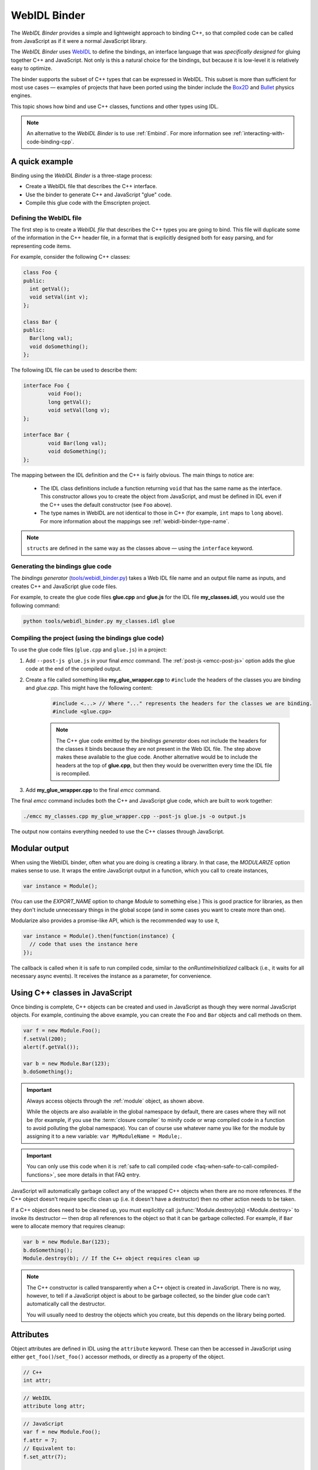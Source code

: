 .. _WebIDL-Binder:

=============
WebIDL Binder
=============

The *WebIDL Binder* provides a simple and lightweight approach to binding C++, so that compiled code can be called from JavaScript as if it were a normal JavaScript library. 

The *WebIDL Binder* uses `WebIDL <http://www.w3.org/TR/WebIDL/>`_ to define the bindings, an interface language that was *specifically designed* for gluing together C++ and JavaScript. Not only is this a natural choice for the bindings, but because it is low-level it is relatively easy to optimize.

The binder supports the subset of C++ types that can be expressed in WebIDL. This subset is more than sufficient for most use cases — examples of projects that have been ported using the binder include the `Box2D <https://github.com/kripken/box2d.js/#box2djs>`_ and `Bullet <https://github.com/kripken/ammo.js/#ammojs>`_ physics engines.

This topic shows how bind and use C++ classes, functions and other types using IDL.

.. note:: An alternative to the *WebIDL Binder* is to use :ref:`Embind`. For more information see :ref:`interacting-with-code-binding-cpp`.


A quick example
===============	

Binding using the *WebIDL Binder* is a three-stage process: 

- Create a WebIDL file that describes the C++ interface.
- Use the binder to generate C++ and JavaScript "glue" code.
- Compile this glue code with the Emscripten project. 


Defining the WebIDL file 
------------------------

The first step is to create a *WebIDL file* that describes the C++ types you are going to bind. This file will duplicate some of the information in the C++ header file, in a format that is explicitly designed both for easy parsing, and for representing code items.

For example, consider the following C++ classes:

.. code-block:: cpp

	class Foo {
	public:
	  int getVal();
	  void setVal(int v);
	};

	class Bar {
	public:
	  Bar(long val);
	  void doSomething();
	};

The following IDL file can be used to describe them:

.. code-block:: idl

	interface Foo {
		void Foo();
		long getVal();
		void setVal(long v);
	};

	interface Bar {
		void Bar(long val);
		void doSomething();
	};

The mapping between the IDL definition and the C++ is fairly obvious. The main things to notice are:

	- The IDL class definitions include a function returning ``void`` that has the same name as the interface. This constructor allows you to create the object from JavaScript, and must be defined in IDL even if the C++ uses the default constructor (see ``Foo`` above). 
	- The type names in WebIDL are not identical to those in C++ (for example, ``int`` maps to ``long`` above). For more information about the mappings see :ref:`webidl-binder-type-name`.

.. note:: ``structs`` are defined in the same way as the classes above — using the ``interface`` keyword.

Generating the bindings glue code
---------------------------------

The *bindings generator* (`tools/webidl_binder.py <https://github.com/kripken/emscripten/blob/master/tools/webidl_binder.py>`_) takes a Web IDL file name and an output file name as inputs, and creates C++ and JavaScript glue code files.

For example, to create the glue code files **glue.cpp** and **glue.js** for the IDL file **my_classes.idl**, you would use the following command:

.. code-block:: bash

    python tools/webidl_binder.py my_classes.idl glue



Compiling the project (using the bindings glue code)
----------------------------------------------------

To use the glue code files (``glue.cpp`` and ``glue.js``) in a project:

#. Add ``--post-js glue.js`` in your final *emcc* command. The :ref:`post-js <emcc-post-js>` option adds the glue code at the end of the compiled output.
#. Create a file called something like **my_glue_wrapper.cpp** to ``#include`` the headers of the classes you are binding and *glue.cpp*. This might have the following content:

	.. code-block:: cpp

		#include <...> // Where "..." represents the headers for the classes we are binding. 
		#include <glue.cpp>

	.. note:: The C++ glue code emitted by the *bindings generator* does not include the headers for the classes it binds because they are not present in the Web IDL file. The step above makes these available to the glue code. Another alternative would be to include the headers at the top of **glue.cpp**, but then they would be overwritten every time the IDL file is recompiled.
	
#. Add **my_glue_wrapper.cpp** to the final *emcc* command.


The final *emcc* command includes both the C++ and JavaScript glue code, which are built to work together:

.. code-block:: bash

	./emcc my_classes.cpp my_glue_wrapper.cpp --post-js glue.js -o output.js

The output now contains everything needed to use the C++ classes through JavaScript.


Modular output
==============

When using the WebIDL binder, often what you are doing is creating a library. In that
case, the `MODULARIZE` option makes sense to use. It wraps the entire JavaScript output
in a function, which you call to create instances,

.. code-block:: javascript

	var instance = Module();

(You can use the `EXPORT_NAME` option to change `Module` to something else.) This is
good practice for libraries, as then they don't include unnecessary things in the
global scope (and in some cases you want to create more than one).

Modularize also provides a promise-like API, which is the recommended way to use it,

.. code-block:: javascript

	var instance = Module().then(function(instance) {
	  // code that uses the instance here
	});

The callback is called when it is safe to run compiled code, similar
to the `onRuntimeInitialized` callback (i.e., it waits for all
necessary async events). It receives the instance as a parameter,
for convenience.


Using C++ classes in JavaScript
================================	

Once binding is complete, C++ objects can be created and used in JavaScript as though they were normal JavaScript objects. For example, continuing the above example, you can create the ``Foo`` and ``Bar`` objects and call methods on them. 

.. code-block:: javascript

	var f = new Module.Foo();
	f.setVal(200);
	alert(f.getVal());

	var b = new Module.Bar(123);
	b.doSomething();

.. important:: Always access objects through the :ref:`module` object, as shown above. 

	While the objects are also available in the global namespace by default, there are cases where they will not be (for example, if you use the :term:`closure compiler` to minify code or wrap compiled code in a function to avoid polluting the global namespace). You can of course use whatever name you like for the module by assigning it to a new variable: ``var MyModuleName = Module;``.

.. important:: You can only use this code when it is :ref:`safe to call compiled code <faq-when-safe-to-call-compiled-functions>`, see more details in that FAQ entry.

JavaScript will automatically garbage collect any of the wrapped C++ objects when there are no more references. If the C++ object doesn't require specific clean up (i.e. it doesn't have a destructor) then no other action needs to be taken.

If a C++ object does need to be cleaned up, you must explicitly call :js:func:`Module.destroy(obj) <Module.destroy>` to invoke its destructor — then drop all references to the object so that it can be garbage collected. For example, if ``Bar`` were to allocate memory that requires cleanup:

.. code-block:: javascript

	var b = new Module.Bar(123);
	b.doSomething();
	Module.destroy(b); // If the C++ object requires clean up
	
.. note:: The C++ constructor is called transparently when a C++ object is created in JavaScript. There is no way, however, to tell if a JavaScript object is about to be garbage collected, so the binder glue code can't automatically call the destructor.

	You will usually need to destroy the objects which you create, but this depends on the library being ported. 

Attributes
==========

Object attributes are defined in IDL using the ``attribute`` keyword. These can then be accessed in JavaScript using either ``get_foo()``/``set_foo()`` accessor methods, or directly as a property of the object.

.. code-block:: cpp
	
	// C++
	int attr;

.. code-block:: idl

	// WebIDL
	attribute long attr;

.. code-block:: javascript

	// JavaScript
	var f = new Module.Foo();
	f.attr = 7;
	// Equivalent to:
	f.set_attr(7);

	console.log(f.attr);
	console.log(f.get_attr());

For read-only attributes, see :ref:`webidl-binder-const`.

Pointers, References, Value types (Ref and Value)
====================================================

C++ arguments and return types can be pointers, references, or value types (allocated on the stack). The IDL file uses different decoration to represent each of these cases.

Undecorated argument and return values in the IDL are assumed to be *pointers* in the C++:

.. code-block:: cpp
	
	// C++
	MyClass* process(MyClass* input);
	
.. code-block:: idl
	
	// WebIDL
	MyClass process(MyClass input);	

References should be decorated using ``[Ref]``:

.. code-block:: cpp
	
	// C++
	MyClass& process(MyClass& input);
	
.. code-block:: idl
	
	// WebIDL
	[Ref] MyClass process([Ref] MyClass input);

.. note:: If ``[Ref]`` is omitted on a reference, the generated glue C++ will not compile (it fails when it tries to convert the reference — which it thinks is a pointer — to an object).

If the C++ returns an object (rather than a reference or a pointer) then the return type should be decorated using ``[Value]``. This will allocate a static (singleton) instance of that class and return it. You should use it immediately, and drop any references to it after use.

.. code-block:: cpp
	
	// C++
	MyClass process(MyClass& input);
	
.. code-block:: idl
	
	// WebIDL
	[Value] MyClass process([Ref] MyClass input);

.. _webidl-binder-const:

Const 
=====

C++ arguments or return types that use ``const`` can be specified in IDL using ``[Const]``.

For example, the following code fragments show the C++ and IDL for a function that returns a constant pointer object. 

.. code-block:: cpp
	
	//C++
	const myObject* getAsConst();

.. code-block:: idl

	// WebIDL
	[Const] myObject getAsConst();

Attributes that correspond to const data members must be specified with the ``readonly`` keyword, not with ``[Const]``. For example:

.. code-block:: cpp
	
	//C++
	const int numericalConstant;

.. code-block:: idl

	// WebIDL
	readonly attribute long numericalConstant;

This will generate a ``get_numericalConstant()`` method in the bindings, but not a corresponding setter. The attribute will also be defined as read-only in JavaScript, meaning that trying to set it will have no effect on the value, and will throw an error in strict mode.

.. tip:: It is possible for a return type to have multiple specifiers. For example, an method that returns a contant reference would be marked up in the IDL using ``[Ref, Const]``.


Un-deletable classes (NoDelete)
===============================

If a class cannot be deleted (because the destructor is private), specify ``[NoDelete]`` in the IDL file.

.. code-block:: idl

	[NoDelete]
	interface Foo {
	...
	};



Defining inner classes and classes inside namespaces (Prefix)
=============================================================

C++ classes that are declared inside a namespace (or another class) must use the IDL file ``Prefix`` keyword to specify the scope. The prefix is then used whenever the class is referred to in C++ glue code.

For example, the following IDL definition ensures that ``Inner`` class is referred to as ``MyNameSpace::Inner``

.. code-block:: idl

	[Prefix="MyNameSpace::"]
	interface Inner {
	..
	};


Operators
=========

You can bind to C++ operators using ``[Operator=]``:

.. code-block:: idl

	[Operator="+="] TYPE1 add(TYPE2 x);


.. note:: 

	- The operator name can be anything (``add`` is just an example). 
	- Support is currently limited to operators that contain ``=``: ``+=``, ``*=``, ``-=`` etc., and to the array indexing operator ``[]``.


enums
=====

Enums are declared very similarly in C++ and IDL:  

.. code-block:: cpp

	// C++
	enum AnEnum {
	  enum_value1,
	  enum_value2
	};

	// WebIDL
	enum AnEnum {
	  "enum_value1",
	  "enum_value2"
	};

The syntax is slightly more complicated for enums declared inside a namespace:

.. code-block:: cpp

	// C++	
	namespace EnumNamespace {
	  enum EnumInNamespace {
		e_namespace_val = 78
	  };
	};

	// WebIDL
	enum EnumNamespace_EnumInNamespace {
	  "EnumNamespace::e_namespace_val"
	};	

When the enum is defined inside a class, the IDL definitions for the enum and class interface are separate:

.. code-block:: cpp

	// C++	
	class EnumClass {
	 public:
	  enum EnumWithinClass {
		e_val = 34
	  };
	  EnumWithinClass GetEnum() { return e_val; }

	  EnumNamespace::EnumInNamespace GetEnumFromNameSpace() { return EnumNamespace::e_namespace_val; }
	};	
		


	// WebIDL
	enum EnumClass_EnumWithinClass {
	  "EnumClass::e_val"
	};

	interface EnumClass {
	  void EnumClass();

	  EnumClass_EnumWithinClass GetEnum();

	  EnumNamespace_EnumInNamespace GetEnumFromNameSpace();
	};



Sub-classing C++ base classes in JavaScript (JSImplementation)
===============================================================

The *WebIDL Binder* allows C++ base classes to be sub-classed in JavaScript. In the IDL fragment below, ``JSImplementation="Base"`` means that the associated interface (``ImplJS``) will be a JavaScript implementation of the C++ class ``Base``. 

.. code-block:: idl

	[JSImplementation="Base"]
	interface ImplJS {
		void ImplJS();
		void virtualFunc();
		void virtualFunc2();
	};

After running the bindings generator and compiling, you can implement the interface in JavaScript as shown:

.. code-block:: javascript

    var c = new ImplJS();
    c.virtualFunc = function() { .. };

When C++ code has a pointer to a ``Base`` instance and calls ``virtualFunc()``, that call will reach the JavaScript code defined above.

.. note:: 

	- You *must* implement all the methods you mentioned in the IDL of the ``JSImplementation`` class (``ImplJS``) or compilation will fail with an error.
	- You will also need to provide an interface definition for the ``Base`` class in the IDL file.

Pointers and comparisons
=========================

All the binding functions expect to receive wrapper objects (which contain a raw pointer) rather than a raw pointer. You shouldn't normally need to deal with raw pointers (these are simply memory addresses/integers). If you do, the following functions in the compiled code can be useful:

- ``wrapPointer(ptr, Class)`` — Given a raw pointer (an integer), returns a wrapped object. 

	.. note:: If you do not pass the ``Class``, it will be assumed to be the root class — this probably isn't what you want!
	
- ``getPointer(object)`` — Returns a raw pointer.
- ``castObject(object, Class)`` — Returns a wrapping of the same pointer but to another class.
- ``compare(object1, object2)`` — Compares two objects' pointers.

.. note:: There is always a *single* wrapped object for a certain pointer to a certain class. This allows you to add data on that object and use it elsewhere using normal JavaScript syntax (``object.attribute = someData`` etc.) 

	``compare()`` should be used instead of direct pointer comparison because it is possible to have different wrapped objects with the same pointer if one class is a subclass of the other. 


	
NULL
====

All the binding functions that return pointers, references, or objects will return wrapped pointers. The reason is that by always returning a wrapper, you can take the output and pass it to another binding function without that function needing to check the type of the argument.

One case where this can be confusing is when returning a ``NULL`` pointer. When using bindings, the returned pointer will be ``NULL`` (a global singleton with a wrapped pointer of 0) rather than ``null`` (the JavaScript built-in object) or 0. 


.. _webidl-binder-voidstar:

void*
=====

The ``void*`` type is supported through a ``VoidPtr`` type that you can use in IDL files. You can also use the ``any`` type. 

The difference between them is that ``VoidPtr`` behaves like a pointer type in that you get a wrapper object, while ``any`` behaves like a 32-bit integer (which is what raw pointers are in Emscripten-compiled code).


.. _webidl-binder-type-name:

WebIDL types
============

The type names in WebIDL are not identical to those in C++. This section shows the mapping for the more common types you'll encounter.

.. csv-table:: 
	:header: "C++", "IDL"
	:widths: 50, 50

	"``bool``", "``boolean``"	
	"``float``", "``float``"
	"``double``", "``double``"
	"``char``", "``byte``"  
	"``char*``", "``DOMString`` (represents a JavaScript string)"
	"``unsigned char``", "``octet``"     
	"``unsigned short int``", "``unsigned short``"  
	"``unsigned short``", "``unsigned short``" 
	"``unsigned long``", "``unsigned long``"  
	"``int``", "``long``"  
	"``void``", "``void``"
	"``void*``", "``any`` or ``VoidPtr`` (see :ref:`webidl-binder-voidstar`)"
	
.. note:: The WebIDL types are fully documented in `this W3C specification <http://www.w3.org/TR/WebIDL/>`_.


.. _webidl-binder-test-code:

Test and example code
=====================

For a complete working example, see `test_webidl <https://github.com/kripken/emscripten/tree/master/tests/webidl>`_ in the `test suite <https://github.com/kripken/emscripten/blob/master/tests/test_core.py>`_. The test suite code is guaranteed to work and covers more cases than this article alone. 

Another good example is `ammo.js <https://github.com/kripken/ammo.js/tree/master>`_, which uses the *WebIDL Binder* to port the `Bullet Physics engine <http://bulletphysics.org/wordpress/>`_ to the Web.
